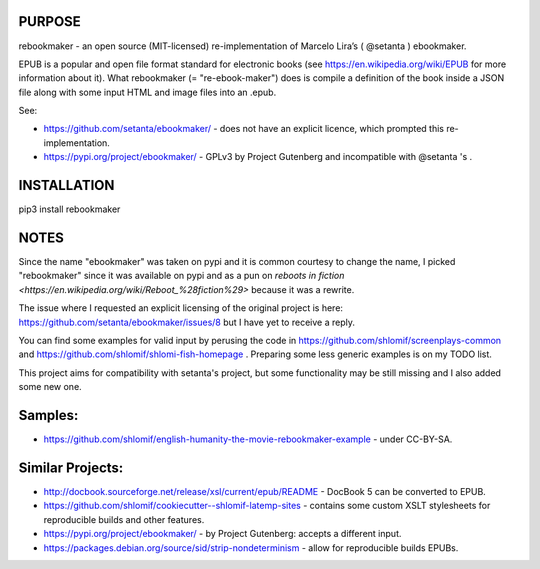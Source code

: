 PURPOSE
-------

rebookmaker - an open source (MIT-licensed) re-implementation of
Marcelo Lira’s ( @setanta ) ebookmaker.

EPUB is a popular and open file format standard for electronic books (see
https://en.wikipedia.org/wiki/EPUB for more information about it). What
rebookmaker (= "re-ebook-maker") does is compile a definition of the
book inside a JSON file along with some input HTML and image files into an
.epub.

See:

* https://github.com/setanta/ebookmaker/ - does not have an explicit
  licence, which prompted this re-implementation.
* https://pypi.org/project/ebookmaker/ - GPLv3 by Project Gutenberg and
  incompatible with @setanta 's .

INSTALLATION
------------

pip3 install rebookmaker

NOTES
-----

Since the name "ebookmaker" was taken on pypi and it is common courtesy to
change the name, I picked "rebookmaker" since it was available
on pypi and as a pun on `reboots in fiction <https://en.wikipedia.org/wiki/Reboot_%28fiction%29>`
because it was a rewrite.

The issue where I requested an explicit licensing of the original
project is here:
https://github.com/setanta/ebookmaker/issues/8 but I have yet to receive a reply.

You can find some examples for valid input by perusing the code in
https://github.com/shlomif/screenplays-common and
https://github.com/shlomif/shlomi-fish-homepage . Preparing some less
generic examples is on my TODO list.

This project aims for compatibility with setanta's project, but some functionality
may be still missing and I also added some new one.

Samples:
--------

* https://github.com/shlomif/english-humanity-the-movie-rebookmaker-example - under CC-BY-SA.

Similar Projects:
-----------------

* http://docbook.sourceforge.net/release/xsl/current/epub/README - DocBook 5 can be
  converted to EPUB.
* https://github.com/shlomif/cookiecutter--shlomif-latemp-sites - contains some custom XSLT
  stylesheets for reproducible builds and other features.
* https://pypi.org/project/ebookmaker/ - by Project Gutenberg: accepts a different input.
* https://packages.debian.org/source/sid/strip-nondeterminism - allow for reproducible
  builds EPUBs.

